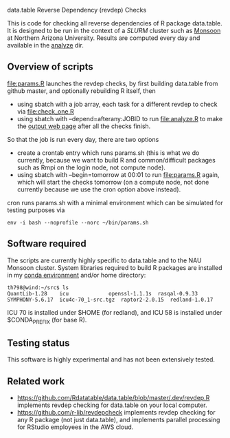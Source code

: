 data.table Reverse Dependency (revdep) Checks

This is code for checking all reverse dependencies of R package
data.table. It is designed to be run in the context of a [[SLURM][SLURM]] cluster
such as [[https://in.nau.edu/arc/details/][Monsoon]] at Northern Arizona University.
Results are computed every day and available in the [[https://rcdata.nau.edu/genomic-ml/data.table-revdeps/analyze/][analyze]] dir.

** Overview of scripts

[[file:params.R]] launches the revdep checks, by first building data.table
from github master, and optionally rebuilding R itself, then
- using sbatch with a job array, each task for a different revdep to
  check via [[file:check_one.R]]
- using sbatch with --depend=afterany:JOBID to run [[file:analyze.R]] to
  make the [[https://rcdata.nau.edu/genomic-ml/data.table-revdeps/analyze/][output web page]] after all the checks finish.

So that the job is run every day, there are two options

- create a crontab entry which runs params.sh (this is what we do
  currently, because we want to build R and common/difficult packages
  such as Rmpi on the login node, not compute node).
- using sbatch with --begin=tomorrow at 00:01 to run [[file:params.R]]
  again, which will start the checks tomorrow (on a compute node, not
  done currently because we use the cron option above instead).

cron runs params.sh with a minimal environment which can be simulated
for testing purposes via 

#+BEGIN_SRC shell-script
env -i bash --noprofile --norc ~/bin/params.sh 
#+END_SRC

** Software required

The scripts are currently highly specific to data.table and to the NAU
Monsoon cluster. System libraries required to build R packages are
installed in my [[file:emacs1-env-from-history.yml][conda environment]] and/or home directory:

#+BEGIN_SRC 
th798@wind:~/src$ ls
QuantLib-1.28	 icu		     openssl-1.1.1s  rasqal-0.9.33
SYMPHONY-5.6.17  icu4c-70_1-src.tgz  raptor2-2.0.15  redland-1.0.17
#+END_SRC

ICU 70 is installed under $HOME (for redland), and ICU 58 is installed
under $CONDA_PREFIX (for base R).

** Testing status

This software is highly experimental and has not been extensively tested. 

** Related work

- [[https://github.com/Rdatatable/data.table/blob/master/.dev/revdep.R]]
  implements revdep checking for data.table on your local computer.
- [[https://github.com/r-lib/revdepcheck]] implements revdep
  checking for any R package (not just data.table), and implements
  parallel processing for RStudio employees in the AWS cloud.
